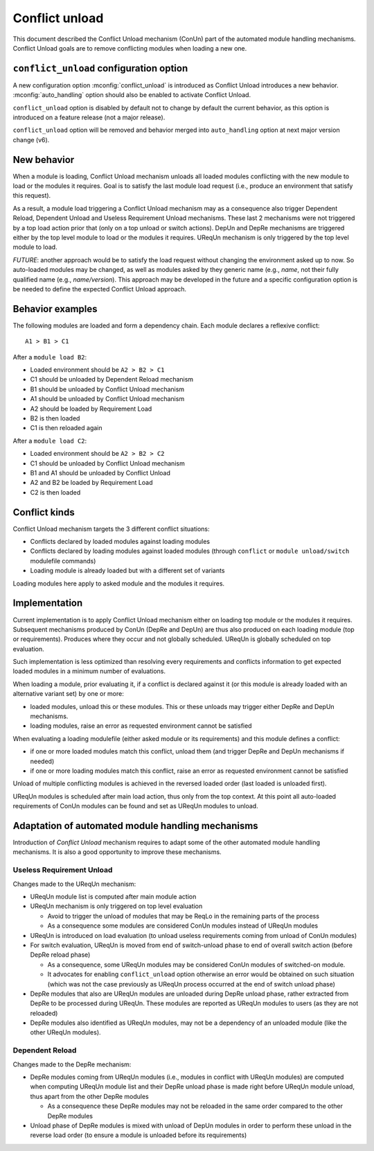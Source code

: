 .. _conflict-unload:

Conflict unload
===============

This document described the Conflict Unload mechanism (ConUn) part of the
automated module handling mechanisms. Conflict Unload goals are to remove
conflicting modules when loading a new one.

``conflict_unload`` configuration option
----------------------------------------

A new configuration option :mconfig:`conflict_unload` is introduced as
Conflict Unload introduces a new behavior. :mconfig:`auto_handling` option
should also be enabled to activate Conflict Unload.

``conflict_unload`` option is disabled by default not to change by default the
current behavior, as this option is introduced on a feature release (not a
major release).

``conflict_unload`` option will be removed and behavior merged into
``auto_handling`` option at next major version change (v6).

New behavior
------------

When a module is loading, Conflict Unload mechanism unloads all loaded modules
conflicting with the new module to load or the modules it requires. Goal is to
satisfy the last module load request (i.e., produce an environment that
satisfy this request).

As a result, a module load triggering a Conflict Unload mechanism may as a
consequence also trigger Dependent Reload, Dependent Unload and Useless
Requirement Unload mechanisms. These last 2 mechanisms were not triggered by
a top load action prior that (only on a top unload or switch actions). DepUn
and DepRe mechanisms are triggered either by the top level module to load or
the modules it requires. UReqUn mechanism is only triggered by the top level
module to load.

*FUTURE*: another approach would be to satisfy the load request without
changing the environment asked up to now. So auto-loaded modules may be
changed, as well as modules asked by they generic name (e.g., *name*, not
their fully qualified name (e.g., *name/version*). This approach may be
developed in the future and a specific configuration option is be needed to
define the expected Conflict Unload approach.

Behavior examples
-----------------

The following modules are loaded and form a dependency chain. Each module
declares a reflexive conflict::

    A1 > B1 > C1

After a ``module load B2``:

* Loaded environment should be ``A2 > B2 > C1``
* C1 should be unloaded by Dependent Reload mechanism
* B1 should be unloaded by Conflict Unload mechanism
* A1 should be unloaded by Conflict Unload mechanism
* A2 should be loaded by Requirement Load
* B2 is then loaded
* C1 is then reloaded again

After a ``module load C2``:

* Loaded environment should be ``A2 > B2 > C2``
* C1 should be unloaded by Conflict Unload mechanism
* B1 and A1 should be unloaded by Conflict Unload
* A2 and B2 be loaded by Requirement Load
* C2 is then loaded

Conflict kinds
--------------

Conflict Unload mechanism targets the 3 different conflict situations:

* Conflicts declared by loaded modules against loading modules
* Conflicts declared by loading modules against loaded modules (through
  ``conflict`` or ``module unload/switch`` modulefile commands)
* Loading module is already loaded but with a different set of variants

Loading modules here apply to asked module and the modules it requires.

Implementation
--------------

Current implementation is to apply Conflict Unload mechanism either on loading
top module or the modules it requires. Subsequent mechanisms produced by ConUn
(DepRe and DepUn) are thus also produced on each loading module (top or
requirements). Produces where they occur and not globally scheduled. UReqUn is
globally scheduled on top evaluation.

Such implementation is less optimized than resolving every requirements and
conflicts information to get expected loaded modules in a minimum number of
evaluations.

When loading a module, prior evaluating it, if a conflict is declared against
it (or this module is already loaded with an alternative variant set) by one
or more:

* loaded modules, unload this or these modules. This or these unloads may
  trigger either DepRe and DepUn mechanisms.
* loading modules, raise an error as requested environment cannot be satisfied

When evaluating a loading modulefile (either asked module or its
requirements) and this module defines a conflict:

* if one or more loaded modules match this conflict, unload them (and trigger
  DepRe and DepUn mechanisms if needed)
* if one or more loading modules match this conflict, raise an error as
  requested environment cannot be satisfied

Unload of multiple conflicting modules is achieved in the reversed loaded
order (last loaded is unloaded first).

UReqUn modules is scheduled after main load action, thus only from the top
context. At this point all auto-loaded requirements of ConUn modules can be
found and set as UReqUn modules to unload.

Adaptation of automated module handling mechanisms
--------------------------------------------------

Introduction of *Conflict Unload* mechanism requires to adapt some of the
other automated module handling mechanisms. It is also a good opportunity to
improve these mechanisms.

Useless Requirement Unload
^^^^^^^^^^^^^^^^^^^^^^^^^^

Changes made to the UReqUn mechanism:

* UReqUn module list is computed after main module action
* UReqUn mechanism is only triggered on top level evaluation

  * Avoid to trigger the unload of modules that may be ReqLo in the remaining
    parts of the process
  * As a consequence some modules are considered ConUn modules instead of
    UReqUn modules


* UReqUn is introduced on load evaluation (to unload useless requirements
  coming from unload of ConUn modules)
* For switch evaluation, UReqUn is moved from end of switch-unload phase to
  end of overall switch action (before DepRe reload phase)

  * As a consequence, some UReqUn modules may be considered ConUn modules of
    switched-on module.
  * It advocates for enabling ``conflict_unload`` option otherwise an error
    would be obtained on such situation (which was not the case previously
    as UReqUn process occurred at the end of switch unload phase)

* DepRe modules that also are UReqUn modules are unloaded during DepRe unload
  phase, rather extracted from DepRe to be processed during UReqUn. These
  modules are reported as UReqUn modules to users (as they are not reloaded)
* DepRe modules also identified as UReqUn modules, may not be a dependency of
  an unloaded module (like the other UReqUn modules).

Dependent Reload
^^^^^^^^^^^^^^^^

Changes made to the DepRe mechanism:

* DepRe modules coming from UReqUn modules (i.e., modules in conflict with
  UReqUn modules) are computed when computing UReqUn module list and their
  DepRe unload phase is made right before UReqUn module unload, thus apart
  from the other DepRe modules

  * As a consequence these DepRe modules may not be reloaded in the same order
    compared to the other DepRe modules

* Unload phase of DepRe modules is mixed with unload of DepUn modules in order
  to perform these unload in the reverse load order (to ensure a module is
  unloaded before its requirements)

.. vim:set tabstop=2 shiftwidth=2 expandtab autoindent:
